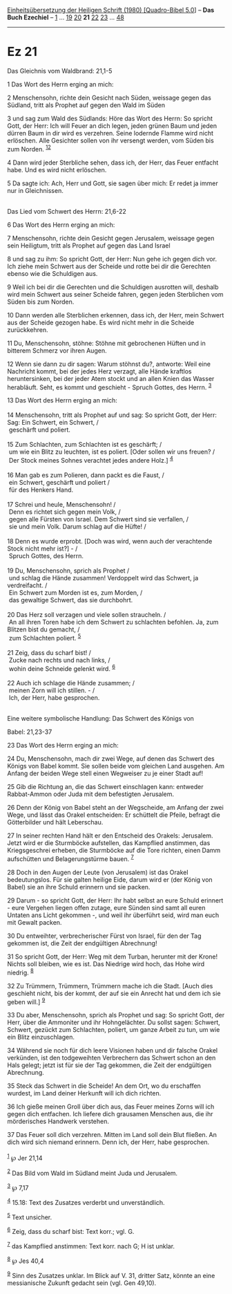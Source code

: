 :PROPERTIES:
:ID:       ddbe976e-b48f-4599-9534-364422ae99b0
:END:
<<navbar>>
[[../index.html][Einheitsübersetzung der Heiligen Schrift (1980)
[Quadro-Bibel 5.0]]] -- *Das Buch Ezechiel* -- [[file:Ez_1.html][1]] ...
[[file:Ez_19.html][19]] [[file:Ez_20.html][20]] *21*
[[file:Ez_22.html][22]] [[file:Ez_23.html][23]] ...
[[file:Ez_48.html][48]]

--------------

* Ez 21
  :PROPERTIES:
  :CUSTOM_ID: ez-21
  :END:

<<verses>>

<<v1>>
**** Das Gleichnis vom Waldbrand: 21,1-5
     :PROPERTIES:
     :CUSTOM_ID: das-gleichnis-vom-waldbrand-211-5
     :END:
1 Das Wort des Herrn erging an mich:

<<v2>>
2 Menschensohn, richte dein Gesicht nach Süden, weissage gegen das
Südland, tritt als Prophet auf gegen den Wald im Süden

<<v3>>
3 und sag zum Wald des Südlands: Höre das Wort des Herrn: So spricht
Gott, der Herr: Ich will Feuer an dich legen, jeden grünen Baum und
jeden dürren Baum in dir wird es verzehren. Seine lodernde Flamme wird
nicht erlöschen. Alle Gesichter sollen von ihr versengt werden, vom
Süden bis zum Norden. ^{[[#fn1][1]][[#fn2][2]]}

<<v4>>
4 Dann wird jeder Sterbliche sehen, dass ich, der Herr, das Feuer
entfacht habe. Und es wird nicht erlöschen.

<<v5>>
5 Da sagte ich: Ach, Herr und Gott, sie sagen über mich: Er redet ja
immer nur in Gleichnissen.\\
\\

<<v6>>
**** Das Lied vom Schwert des Herrn: 21,6-22
     :PROPERTIES:
     :CUSTOM_ID: das-lied-vom-schwert-des-herrn-216-22
     :END:
6 Das Wort des Herrn erging an mich:

<<v7>>
7 Menschensohn, richte dein Gesicht gegen Jerusalem, weissage gegen sein
Heiligtum, tritt als Prophet auf gegen das Land Israel

<<v8>>
8 und sag zu ihm: So spricht Gott, der Herr: Nun gehe ich gegen dich
vor. Ich ziehe mein Schwert aus der Scheide und rotte bei dir die
Gerechten ebenso wie die Schuldigen aus.

<<v9>>
9 Weil ich bei dir die Gerechten und die Schuldigen ausrotten will,
deshalb wird mein Schwert aus seiner Scheide fahren, gegen jeden
Sterblichen vom Süden bis zum Norden.

<<v10>>
10 Dann werden alle Sterblichen erkennen, dass ich, der Herr, mein
Schwert aus der Scheide gezogen habe. Es wird nicht mehr in die Scheide
zurückkehren.

<<v11>>
11 Du, Menschensohn, stöhne: Stöhne mit gebrochenen Hüften und in
bitterem Schmerz vor ihren Augen.

<<v12>>
12 Wenn sie dann zu dir sagen: Warum stöhnst du?, antworte: Weil eine
Nachricht kommt, bei der jedes Herz verzagt, alle Hände kraftlos
heruntersinken, bei der jeder Atem stockt und an allen Knien das Wasser
herabläuft. Seht, es kommt und geschieht - Spruch Gottes, des Herrn.
^{[[#fn3][3]]}

<<v13>>
13 Das Wort des Herrn erging an mich:\\
\\

<<v14>>
14 Menschensohn, tritt als Prophet auf und sag: So spricht Gott, der
Herr: Sag: Ein Schwert, ein Schwert, /\\
 geschärft und poliert.\\
\\

<<v15>>
15 Zum Schlachten, zum Schlachten ist es geschärft; /\\
 um wie ein Blitz zu leuchten, ist es poliert. [Oder sollen wir uns
freuen? /\\
 Der Stock meines Sohnes verachtet jedes andere Holz.] ^{[[#fn4][4]]}\\
\\

<<v16>>
16 Man gab es zum Polieren, dann packt es die Faust, /\\
 ein Schwert, geschärft und poliert /\\
 für des Henkers Hand.\\
\\

<<v17>>
17 Schrei und heule, Menschensohn! /\\
 Denn es richtet sich gegen mein Volk, /\\
 gegen alle Fürsten von Israel. Dem Schwert sind sie verfallen, /\\
 sie und mein Volk. Darum schlag auf die Hüfte! /\\
\\

<<v18>>
18 Denn es wurde erprobt. [Doch was wird, wenn auch der verachtende
Stock nicht mehr ist?] - /\\
 Spruch Gottes, des Herrn.\\
\\

<<v19>>
19 Du, Menschensohn, sprich als Prophet /\\
 und schlag die Hände zusammen! Verdoppelt wird das Schwert, ja
verdreifacht. /\\
 Ein Schwert zum Morden ist es, zum Morden, /\\
 das gewaltige Schwert, das sie durchbohrt.\\
\\

<<v20>>
20 Das Herz soll verzagen und viele sollen straucheln. /\\
 An all ihren Toren habe ich dem Schwert zu schlachten befohlen. Ja, zum
Blitzen bist du gemacht, /\\
 zum Schlachten poliert. ^{[[#fn5][5]]}\\
\\

<<v21>>
21 Zeig, dass du scharf bist! /\\
 Zucke nach rechts und nach links, /\\
 wohin deine Schneide gelenkt wird. ^{[[#fn6][6]]}\\
\\

<<v22>>
22 Auch ich schlage die Hände zusammen; /\\
 meinen Zorn will ich stillen. - /\\
 Ich, der Herr, habe gesprochen.\\
\\

<<v23>>
**** Eine weitere symbolische Handlung: Das Schwert des Königs von
Babel: 21,23-37
     :PROPERTIES:
     :CUSTOM_ID: eine-weitere-symbolische-handlung-das-schwert-des-königs-von-babel-2123-37
     :END:
23 Das Wort des Herrn erging an mich:

<<v24>>
24 Du, Menschensohn, mach dir zwei Wege, auf denen das Schwert des
Königs von Babel kommt. Sie sollen beide vom gleichen Land ausgehen. Am
Anfang der beiden Wege stell einen Wegweiser zu je einer Stadt auf!

<<v25>>
25 Gib die Richtung an, die das Schwert einschlagen kann: entweder
Rabbat-Ammon oder Juda mit dem befestigten Jerusalem.

<<v26>>
26 Denn der König von Babel steht an der Wegscheide, am Anfang der zwei
Wege, und lässt das Orakel entscheiden: Er schüttelt die Pfeile, befragt
die Götterbilder und hält Leberschau.

<<v27>>
27 In seiner rechten Hand hält er den Entscheid des Orakels: Jerusalem.
Jetzt wird er die Sturmböcke aufstellen, das Kampflied anstimmen, das
Kriegsgeschrei erheben, die Sturmböcke auf die Tore richten, einen Damm
aufschütten und Belagerungstürme bauen. ^{[[#fn7][7]]}

<<v28>>
28 Doch in den Augen der Leute (von Jerusalem) ist das Orakel
bedeutungslos. Für sie galten heilige Eide, darum wird er (der König von
Babel) sie an ihre Schuld erinnern und sie packen.

<<v29>>
29 Darum - so spricht Gott, der Herr: Ihr habt selbst an eure Schuld
erinnert - eure Vergehen liegen offen zutage, eure Sünden sind samt all
euren Untaten ans Licht gekommen -, und weil ihr überführt seid, wird
man euch mit Gewalt packen.

<<v30>>
30 Du entweihter, verbrecherischer Fürst von Israel, für den der Tag
gekommen ist, die Zeit der endgültigen Abrechnung!

<<v31>>
31 So spricht Gott, der Herr: Weg mit dem Turban, herunter mit der
Krone! Nichts soll bleiben, wie es ist. Das Niedrige wird hoch, das Hohe
wird niedrig. ^{[[#fn8][8]]}

<<v32>>
32 Zu Trümmern, Trümmern, Trümmern mache ich die Stadt. [Auch dies
geschieht nicht, bis der kommt, der auf sie ein Anrecht hat und dem ich
sie geben will.] ^{[[#fn9][9]]}

<<v33>>
33 Du aber, Menschensohn, sprich als Prophet und sag: So spricht Gott,
der Herr, über die Ammoniter und ihr Hohngelächter. Du sollst sagen:
Schwert, Schwert, gezückt zum Schlachten, poliert, um ganze Arbeit zu
tun, um wie ein Blitz einzuschlagen.

<<v34>>
34 Während sie noch für dich leere Visionen haben und dir falsche Orakel
verkünden, ist den todgeweihten Verbrechern das Schwert schon an den
Hals gelegt; jetzt ist für sie der Tag gekommen, die Zeit der
endgültigen Abrechnung.

<<v35>>
35 Steck das Schwert in die Scheide! An dem Ort, wo du erschaffen
wurdest, im Land deiner Herkunft will ich dich richten.

<<v36>>
36 Ich gieße meinen Groll über dich aus, das Feuer meines Zorns will ich
gegen dich entfachen. Ich liefere dich grausamen Menschen aus, die ihr
mörderisches Handwerk verstehen.

<<v37>>
37 Das Feuer soll dich verzehren. Mitten im Land soll dein Blut fließen.
An dich wird sich niemand erinnern. Denn ich, der Herr, habe
gesprochen.\\
\\

^{[[#fnm1][1]]} ℘ Jer 21,14

^{[[#fnm2][2]]} Das Bild vom Wald im Südland meint Juda und Jerusalem.

^{[[#fnm3][3]]} ℘ 7,17

^{[[#fnm4][4]]} 15.18: Text des Zusatzes verderbt und unverständlich.

^{[[#fnm5][5]]} Text unsicher.

^{[[#fnm6][6]]} Zeig, dass du scharf bist: Text korr.; vgl. G.

^{[[#fnm7][7]]} das Kampflied anstimmen: Text korr. nach G; H ist
unklar.

^{[[#fnm8][8]]} ℘ Jes 40,4

^{[[#fnm9][9]]} Sinn des Zusatzes unklar. Im Blick auf V. 31, dritter
Satz, könnte an eine messianische Zukunft gedacht sein (vgl. Gen 49,10).
